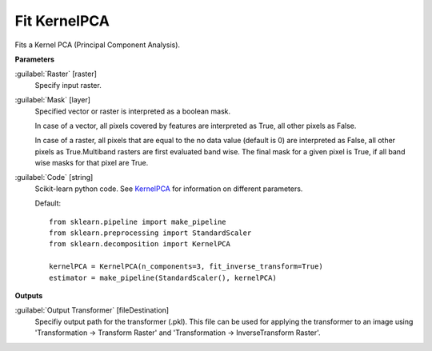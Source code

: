.. _Fit KernelPCA:

*************
Fit KernelPCA
*************

Fits a Kernel PCA (Principal Component Analysis).

**Parameters**


:guilabel:`Raster` [raster]
    Specify input raster.


:guilabel:`Mask` [layer]
    Specified vector or raster is interpreted as a boolean mask.
    
    In case of a vector, all pixels covered by features are interpreted as True, all other pixels as False.
    
    In case of a raster, all pixels that are equal to the no data value (default is 0) are interpreted as False, all other pixels as True.Multiband rasters are first evaluated band wise. The final mask for a given pixel is True, if all band wise masks for that pixel are True.


:guilabel:`Code` [string]
    Scikit-learn python code. See `KernelPCA <http://scikit-learn.org/stable/modules/generated/sklearn.decomposition.KernelPCA.html>`_ for information on different parameters.

    Default::

        from sklearn.pipeline import make_pipeline
        from sklearn.preprocessing import StandardScaler
        from sklearn.decomposition import KernelPCA
        
        kernelPCA = KernelPCA(n_components=3, fit_inverse_transform=True)
        estimator = make_pipeline(StandardScaler(), kernelPCA)
        
**Outputs**


:guilabel:`Output Transformer` [fileDestination]
    Specifiy output path for the transformer (.pkl). This file can be used for applying the transformer to an image using 'Transformation -> Transform Raster' and 'Transformation -> InverseTransform Raster'.

